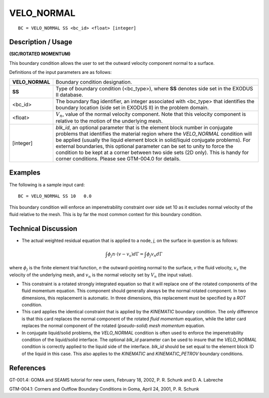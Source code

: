 ***************
**VELO_NORMAL**
***************

::

	BC = VELO_NORMAL SS <bc_id> <float> [integer]

-----------------------
**Description / Usage**
-----------------------

**(SIC/ROTATED MOMENTUM)**

This boundary condition allows the user to set the outward velocity component normal
to a surface.

Definitions of the input parameters are as follows:

================ ================================================================
**VELO_NORMAL**  Boundary condition designation.
**SS**           Type of boundary condition (<bc_type>), where **SS**
                 denotes side set in the EXODUS II database.
<bc_id>          The boundary flag identifier, an integer associated with
                 <bc_type> that identifies the boundary location (side set
                 in EXODUS II) in the problem domain.
<float>          :math:`V_n`, value of the normal velocity component. Note that
                 this velocity component is relative to the motion of the
                 underlying mesh.
[integer]        *blk_id*, an optional parameter that is the element block
                 number in conjugate problems that identifies the
                 material region where the *VELO_NORMAL* condition
                 will be applied (usually the liquid element block in
                 solid/liquid conjugate problems). For external
                 boundaries, this optional parameter can be set to unity to
                 force the condition to be kept at a corner between two
                 side sets (2D only). This is handy for corner conditions.
                 Please see GTM-004.0 for details.
================ ================================================================

------------
**Examples**
------------

The following is a sample input card:
::

     BC = VELO_NORMAL SS 10   0.0

This boundary condition will enforce an impenetrability constraint over side set 10 as it
excludes normal velocity of the fluid relative to the mesh. This is by far the most
common context for this boundary condition.

-------------------------
**Technical Discussion**
-------------------------

* The actual weighted residual equation that is applied to a node, *j*, on the surface in
  question is as follows:

.. math::

  \int \phi_j n \cdot \left(v - v_s\right) d \Gamma = \int \phi_j v_n d \Gamma

  

where :math:`\phi_j` is the finite element trial function, *n* the outward-pointing normal to the
surface, *v* the fluid velocity, :math:`v_s` the velocity of the underlying mesh, and :math:`v_n`
is the
normal velocity set by :math:`V_n` (the input value).

* This constraint is a rotated strongly integrated equation so that it will replace one
  of the rotated components of the fluid momentum equation. This component
  should generally always be the normal rotated component. In two dimensions, this
  replacement is automatic. In three dimensions, this replacement must be specified
  by a *ROT* condition.

* This card applies the identical constraint that is applied by the *KINEMATIC*
  boundary condition. The only difference is that this card replaces the normal
  component of the rotated *fluid momentum* equation, while the latter card replaces
  the normal component of the rotated (*pseudo-solid*) *mesh momentum* equation.

* In conjugate liquid/solid problems, the *VELO_NORMAL* condition is often used to
  enforce the impenetrability condition of the liquid/solid interface. The optional
  *blk_id* parameter can be used to insure that the *VELO_NORMAL* condition is
  correctly applied to the liquid side of the interface. *blk_id* should be set equal to the
  element block ID of the liquid in this case. This also applies to the *KINEMATIC*
  and *KINEMATIC_PETROV* boundary conditions.



--------------
**References**
--------------

GT-001.4: GOMA and SEAMS tutorial for new users, February 18, 2002, P. R. Schunk
and D. A. Labreche

GTM-004.1: Corners and Outflow Boundary Conditions in Goma, April 24, 2001, P. R.
Schunk